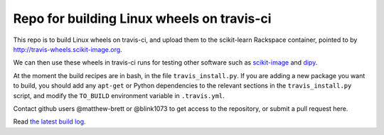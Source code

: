 ###########################################
Repo for building Linux wheels on travis-ci
###########################################

This repo is to build Linux wheels on travis-ci, and upload them to the
scikit-learn Rackspace container, pointed to by
http://travis-wheels.scikit-image.org.

We can then use these wheels in travis-ci runs for testing other software such
as `scikit-image <https://github.com/scikit-image>`_ and `dipy
<https://github.com/nipy/dipy>`_.

At the moment the build recipes are in bash, in the file
``travis_install.py``.  If you are adding a new package you want to build, you
should add any ``apt-get`` or Python dependencies to the relevant sections in
the ``travis_install.py`` script, and modify the ``TO_BUILD`` environment
variable in ``.travis.yml``.

Contact github users @matthew-brett or @blink1073 to get access to the
repository, or submit a pull request here.

Read `the latest build log
<https://travis-ci.org/matthew-brett/travis-wheel-builder>`__.
